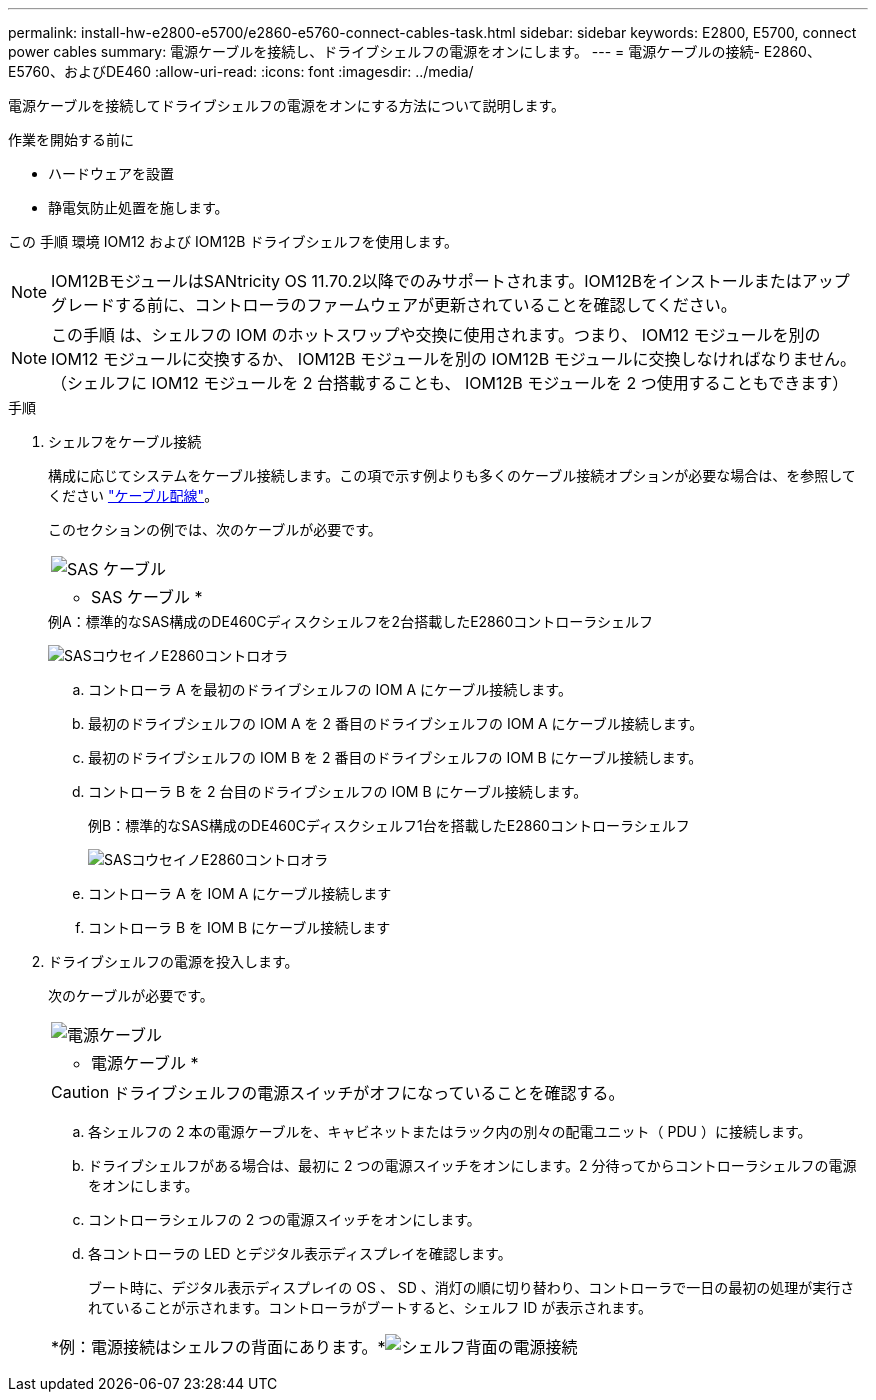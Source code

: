 ---
permalink: install-hw-e2800-e5700/e2860-e5760-connect-cables-task.html 
sidebar: sidebar 
keywords: E2800, E5700, connect power cables 
summary: 電源ケーブルを接続し、ドライブシェルフの電源をオンにします。 
---
= 電源ケーブルの接続- E2860、E5760、およびDE460
:allow-uri-read: 
:icons: font
:imagesdir: ../media/


[role="lead"]
電源ケーブルを接続してドライブシェルフの電源をオンにする方法について説明します。

.作業を開始する前に
* ハードウェアを設置
* 静電気防止処置を施します。


この 手順 環境 IOM12 および IOM12B ドライブシェルフを使用します。


NOTE: IOM12BモジュールはSANtricity OS 11.70.2以降でのみサポートされます。IOM12Bをインストールまたはアップグレードする前に、コントローラのファームウェアが更新されていることを確認してください。


NOTE: この手順 は、シェルフの IOM のホットスワップや交換に使用されます。つまり、 IOM12 モジュールを別の IOM12 モジュールに交換するか、 IOM12B モジュールを別の IOM12B モジュールに交換しなければなりません。（シェルフに IOM12 モジュールを 2 台搭載することも、 IOM12B モジュールを 2 つ使用することもできます）

.手順
. シェルフをケーブル接続
+
構成に応じてシステムをケーブル接続します。この項で示す例よりも多くのケーブル接続オプションが必要な場合は、を参照してください link:../install-hw-cabling/index.html["ケーブル配線"]。

+
このセクションの例では、次のケーブルが必要です。

+
|===


 a| 
image:../media/sas_cable.png["SAS ケーブル"]
 a| 
* SAS ケーブル *

|===
+
.例A：標準的なSAS構成のDE460Cディスクシェルフを2台搭載したE2860コントローラシェルフ
image:../media/example_a_2860.png["SASコウセイノE2860コントロオラ"]

+
.. コントローラ A を最初のドライブシェルフの IOM A にケーブル接続します。
.. 最初のドライブシェルフの IOM A を 2 番目のドライブシェルフの IOM A にケーブル接続します。
.. 最初のドライブシェルフの IOM B を 2 番目のドライブシェルフの IOM B にケーブル接続します。
.. コントローラ B を 2 台目のドライブシェルフの IOM B にケーブル接続します。


+
.例B：標準的なSAS構成のDE460Cディスクシェルフ1台を搭載したE2860コントローラシェルフ
image:../media/example_b_2860.png["SASコウセイノE2860コントロオラ"]

+
.. コントローラ A を IOM A にケーブル接続します
.. コントローラ B を IOM B にケーブル接続します


. ドライブシェルフの電源を投入します。
+
次のケーブルが必要です。

+
|===


 a| 
image:../media/power_cable_inst-hw-e2800-e5700.png["電源ケーブル"]
 a| 
* 電源ケーブル *

|===
+

CAUTION: ドライブシェルフの電源スイッチがオフになっていることを確認する。

+
.. 各シェルフの 2 本の電源ケーブルを、キャビネットまたはラック内の別々の配電ユニット（ PDU ）に接続します。
.. ドライブシェルフがある場合は、最初に 2 つの電源スイッチをオンにします。2 分待ってからコントローラシェルフの電源をオンにします。
.. コントローラシェルフの 2 つの電源スイッチをオンにします。
.. 各コントローラの LED とデジタル表示ディスプレイを確認します。
+
ブート時に、デジタル表示ディスプレイの OS 、 SD 、消灯の順に切り替わり、コントローラで一日の最初の処理が実行されていることが示されます。コントローラがブートすると、シェルフ ID が表示されます。



+
|===


 a| 
*例：電源接続はシェルフの背面にあります。*image:../media/trafford_power.png["シェルフ背面の電源接続"]

|===

